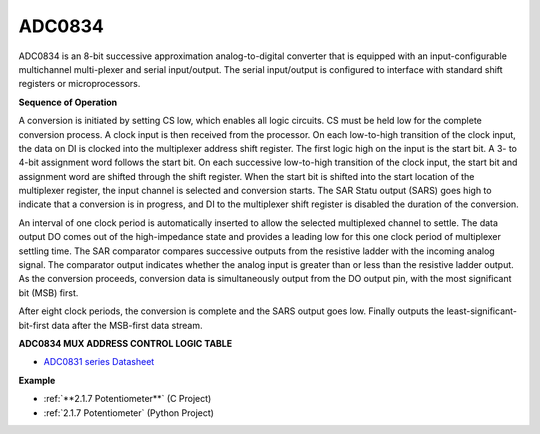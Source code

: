 ADC0834
==============

ADC0834 is an 8-bit successive approximation analog-to-digital converter that is equipped with an input-configurable
multichannel multi-plexer and serial input/output. The serial
input/output is configured to interface with standard shift registers or
microprocessors.

.. image:: img/image309.png


**Sequence of Operation**

A conversion is initiated by setting CS low, which enables all logic
circuits. CS must be held low for the complete conversion process. A
clock input is then received from the processor. On each low-to-high
transition of the clock input, the data on DI is clocked into the
multiplexer address shift register. The first logic high on the input is
the start bit. A 3- to 4-bit assignment word follows the start bit. On
each successive low-to-high transition of the clock input, the start bit
and assignment word are shifted through the shift register. When the
start bit is shifted into the start location of the multiplexer
register, the input channel is selected and conversion starts. The SAR
Statu output (SARS) goes high to indicate that a conversion is in
progress, and DI to the multiplexer shift register is disabled the
duration of the conversion.

An interval of one clock period is automatically inserted to allow the
selected multiplexed channel to settle. The data output DO comes out of
the high-impedance state and provides a leading low for this one clock
period of multiplexer settling time. The SAR comparator compares
successive outputs from the resistive ladder with the incoming analog
signal. The comparator output indicates whether the analog input is
greater than or less than the resistive ladder output. As the conversion
proceeds, conversion data is simultaneously output from the DO output
pin, with the most significant bit (MSB) first.

After eight clock periods, the conversion is complete and the SARS
output goes low. Finally outputs the least-significant-bit-first data
after the MSB-first data stream.

.. image:: img/image175.png


**ADC0834 MUX ADDRESS CONTROL LOGIC TABLE**

.. image:: img/image176.png

* `ADC0831 series Datasheet <https://www.ti.com/lit/ds/symlink/adc0831-n.pdf>`_

**Example**

* :ref:`**2.1.7 Potentiometer**` (C Project)
* :ref:`2.1.7 Potentiometer` (Python Project)